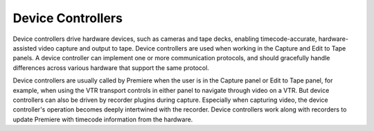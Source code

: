 .. _device-controllers/device-controllers:

Device Controllers
################################################################################

Device controllers drive hardware devices, such as cameras and tape decks, enabling timecode-accurate, hardware-assisted video capture and output to tape. Device controllers are used when working in the Capture and Edit to Tape panels. A device controller can implement one or more communication protocols, and should gracefully handle differences across various hardware that support the same protocol.

Device controllers are usually called by Premiere when the user is in the Capture panel or Edit to Tape panel, for example, when using the VTR transport controls in either panel to navigate through video on a VTR. But device controllers can also be driven by recorder plugins during capture. Especially when capturing video, the device controller's operation becomes deeply intertwined with the recorder. Device controllers work along with recorders to update Premiere with timecode information from the hardware.
